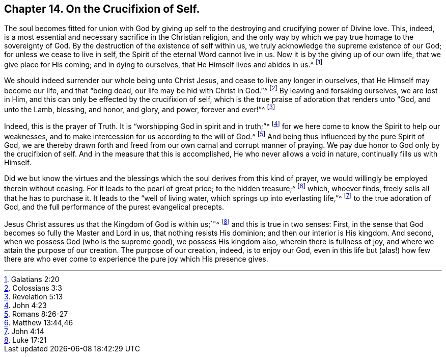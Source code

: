== Chapter 14. On the Crucifixion of Self.

The soul becomes fitted for union with God by giving up
self to the destroying and crucifying power of Divine love.
This, indeed, is a most essential and necessary sacrifice in the Christian religion,
and the only way by which we pay true homage to the sovereignty of God.
By the destruction of the existence of self within us,
we truly acknowledge the supreme existence of our God;
for unless we cease to live in self, the Spirit of the eternal Word cannot live in us.
Now it is by the giving up of our own life, that we give place for His coming;
and in dying to ourselves, that He Himself lives and abides in us.^
footnote:[Galatians 2:20]

We should indeed surrender our whole being unto Christ Jesus,
and cease to live any longer in ourselves, that He Himself may become our life,
and that "`being dead, our life may be hid with Christ in God.`"^
footnote:[Colossians 3:3]
By leaving and forsaking ourselves, we are lost in Him,
and this can only be effected by the crucifixion of self,
which is the true praise of adoration that renders unto "`God, and unto the Lamb,
blessing, and honor, and glory, and power, forever and ever!`"^
footnote:[Revelation 5:13]

Indeed, this is the prayer of Truth.
It is "`worshipping God in spirit and in truth;`"^
footnote:[John 4:23]
for we here come to know the Spirit to help our weaknesses,
and to make intercession for us according to the will of God.^
footnote:[Romans 8:26-27]
And being thus influenced by the pure Spirit of God,
we are thereby drawn forth and freed from our own carnal and corrupt manner of praying.
We pay due honor to God only by the crucifixion of self.
And in the measure that this is accomplished, He who never allows a void in nature,
continually fills us with Himself.

Did we but know the virtues and the blessings which
the soul derives from this kind of prayer,
we would willingly be employed therein without ceasing.
For it leads to the pearl of great price; to the hidden treasure;^
footnote:[Matthew 13:44,46]
which, whoever finds, freely sells all that he has to purchase it.
It leads to the "`well of living water, which springs up into everlasting life,`"^
footnote:[John 4:14]
to the true adoration of God, and the full performance of the purest evangelical precepts.

Jesus Christ assures us that the Kingdom of God is within us;`"^
footnote:[Luke 17:21]
and this is true in two senses: First,
in the sense that God becomes so fully the Master and Lord in us,
that nothing resists His dominion; and then our interior is His kingdom.
And second, when we possess God (who is the supreme good), we possess His kingdom also,
wherein there is fullness of joy, and where we attain the purpose of our creation.
The purpose of our creation, indeed, is to enjoy our God,
even in this life but (alas!) how few there are who ever
come to experience the pure joy which His presence gives.

